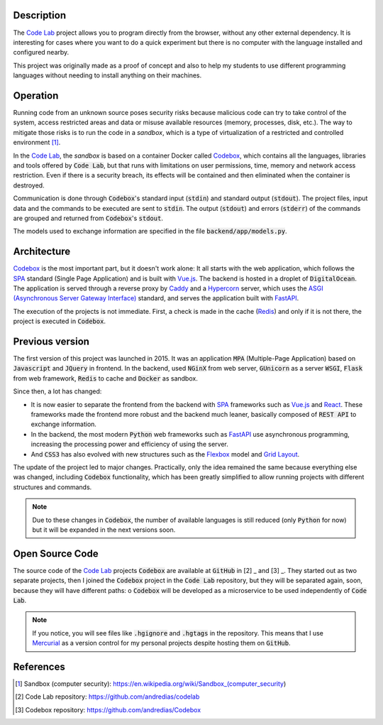 Description
===========

The `Code Lab`_ project allows you to program directly from the browser,
without any other external dependency.
It is interesting for cases where you want to do a quick experiment
but there is no computer with the language installed and configured nearby.

This project was originally made as a proof of concept
and also to help my students to use different programming languages
without needing to install anything on their machines.


Operation
=========

Running code from an unknown source poses security risks
because malicious code can try to take control of the system,
access restricted areas and data or misuse available resources
(memory, processes, disk, etc.).
The way to mitigate those risks is to run the code in a *sandbox*,
which is a type of virtualization of a restricted and controlled environment [1]_.

In the `Code Lab`_,
the *sandbox* is based on a container Docker called Codebox_,
which contains all the languages, libraries and tools offered by :code:`Code Lab`,
but that runs with limitations on user permissions, time, memory and network access restriction.
Even if there is a security breach,
its effects will be contained and then eliminated when the container is destroyed.

Communication is done through :code:`Codebox`'s standard input (:code:`stdin`) and standard output (:code:`stdout`).
The project files, input data and the commands to be executed are sent to :code:`stdin`.
The output (:code:`stdout`) and errors (:code:`stderr`) of the commands
are grouped and returned from :code:`Codebox`'s :code:`stdout`.


.. image:: frontend/src/assets/images/codebox-operation.png


The models used to exchange information are specified in the file :code:`backend/app/models.py`.



Architecture
============

Codebox_ is the most important part, but it doesn't work alone:
It all starts with the web application, which follows the SPA_ standard (Single Page Application)
and is built with Vue.js_.
The backend is hosted in a droplet of :code:`DigitalOcean`.
The application is served through a reverse proxy by Caddy_
and a Hypercorn_ server, which uses the `ASGI (Asynchronous Server Gateway Interface)`_ standard,
and serves the application built with FastAPI_.

The execution of the projects is not immediate.
First, a check is made in the cache (Redis_)
and only if it is not there, the project is executed in :code:`Codebox`.


.. image:: frontend/src/assets/images/codelab_codebox_v2.png


Previous version
================

The first version of this project was launched in 2015.
It was an application :code:`MPA` (Multiple-Page Application)
based on :code:`Javascript` and :code:`JQuery` in frontend.
In the backend, used :code:`NGinX` from web server,
:code:`GUnicorn` as a server :code:`WSGI`,
:code:`Flask` ​​from web framework, :code:`Redis` to cache
and :code:`Docker` as sandbox.

Since then, a lot has changed:

* It is now easier to separate the frontend from the backend with SPA_ frameworks such as Vue.js_ and React_.
  These frameworks made the frontend more robust and the backend much leaner,
  basically composed of :code:`REST API` to exchange information.
* In the backend,
  the most modern :code:`Python` web frameworks such as FastAPI_ use asynchronous programming,
  increasing the processing power and efficiency of using the server.
* And :code:`CSS3` has also evolved with new structures such as the Flexbox_ model and `Grid Layout`_.


The update of the project led to major changes.
Practically, only the idea remained the same because everything else was changed,
including :code:`Codebox` functionality,
which has been greatly simplified to allow running
projects with different structures and commands.

.. note::

    Due to these changes in :code:`Codebox`,
    the number of available languages ​​is still reduced (only :code:`Python` for now)
    but it will be expanded in the next versions soon.


Open Source Code
================

The source code of the `Code Lab`_ projects :code:`Codebox`
are available at :code:`GitHub` in [2] _ and [3] _.
They started out as two separate projects,
then I joined the :code:`Codebox` project in the :code:`Code Lab` repository,
but they will be separated again, soon, because they will have different paths:
o :code:`Codebox` will be developed as a microservice
to be used independently of :code:`Code Lab`.


.. note ::

    If you notice, you will see files like :code:`.hgignore` and :code:`.hgtags` in the repository.
    This means that I use Mercurial_ as a version control for my personal projects
    despite hosting them on :code:`GitHub`.




References
===========

.. [1] Sandbox (computer security): https://en.wikipedia.org/wiki/Sandbox_(computer_security)
.. [2] Code Lab repository: https://github.com/andredias/codelab
.. [3] Codebox repository: https://github.com/andredias/Codebox



.. _ASGI (Asynchronous Server Gateway Interface): https://asgi.readthedocs.io/en/latest/introduction.html
.. _Caddy: https://caddyserver.com/
.. _Code Lab: https://codelab.pronus.io
.. _Codebox: https://github.com/andredias/Codebox
.. _FastAPI: https://fastapi.tiangolo.com/
.. _Flexbox: https://css-tricks.com/snippets/css/a-guide-to-flexbox/
.. _Grid Layout: https://css-tricks.com/snippets/css/complete-guide-grid/
.. _Hypercorn: https://pgjones.gitlab.io/hypercorn/
.. _Mercurial: https://www.mercurial-scm.org/
.. _React: https://reactjs.org/
.. _Redis: https://redis.io/
.. _SPA: https://en.wikipedia.org/wiki/Single-page_application
.. _Vue.js: https://v3.vuejs.org/
